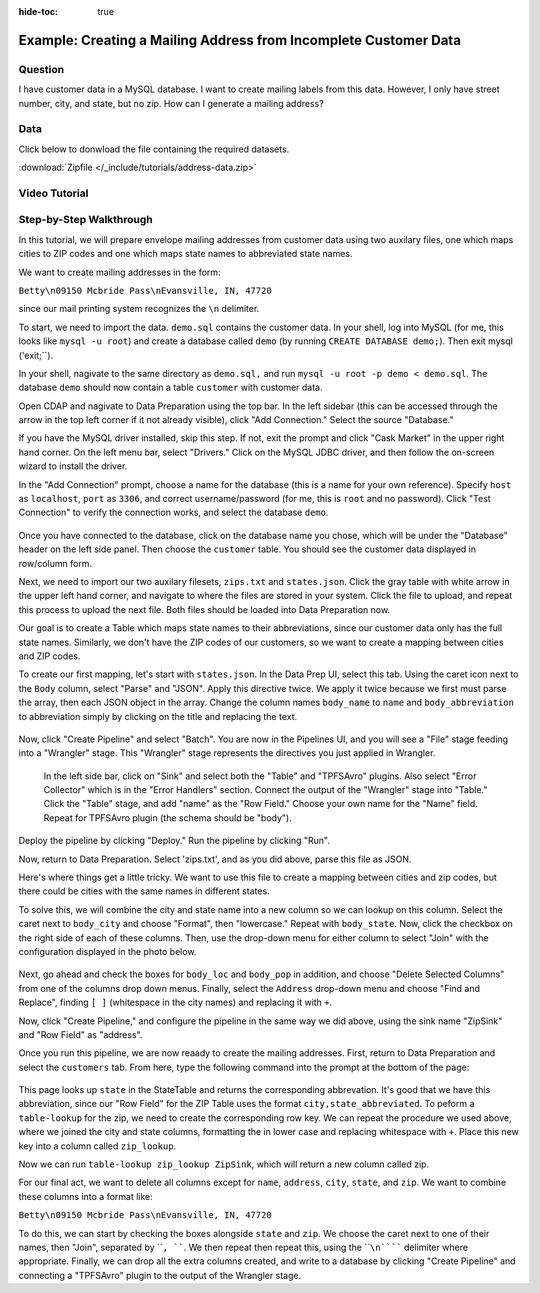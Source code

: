 .. meta::
    :author: Cask Data, Inc.
    :copyright: Copyright © 2017 Cask Data, Inc.
    :description: The CDAP User Guide: Getting Started

:hide-toc: true

=================================================================
Example: Creating a Mailing Address from Incomplete Customer Data
=================================================================

Question
--------
I have customer data in a MySQL database. I want to create mailing labels from this data. However, I only have street number, city, and state, but no zip. How can I generate a mailing address?

Data
------
Click below to donwload the file containing the required datasets.

:download:`Zipfile </_include/tutorials/address-data.zip>`

Video Tutorial
--------------
..  youtube:: ntOXeYecj7o

Step-by-Step Walkthrough
------------------------
In this tutorial, we will prepare envelope mailing addresses from customer data using two auxilary files, one which maps cities to ZIP codes and one which maps state names to abbreviated state names. 

We want to create mailing addresses in the form:

``Betty\n09150 Mcbride Pass\nEvansville, IN, 47720``	

since our mail printing system recognizes the ``\n`` delimiter.

To start, we need to import the data. ``demo.sql`` contains the customer data. In your shell, log into MySQL (for me, this looks like ``mysql -u root``) and create a database called ``demo`` (by running ``CREATE DATABASE demo;``). Then exit mysql ('exit;``).

In your shell, nagivate to the same directory as ``demo.sql,`` and run ``mysql -u root -p demo < demo.sql``. The database ``demo`` should now contain a table ``customer`` with customer data. 

Open CDAP and nagivate to Data Preparation using the top bar. In the left sidebar (this can be accessed through the arrow in the top left corner if it not already visible), click "Add Connection." Select the source "Database."

If you have the MySQL driver installed, skip this step. If not, exit the prompt and click "Cask Market" in the upper right hand corner. On the left menu bar, select "Drivers." Click on the MySQL JDBC driver, and then follow the on-screen wizard to install the driver.

In the "Add Connection" prompt, choose a name for the database (this is a name for your own reference). Specify ``host`` as ``localhost``, ``port`` as ``3306``, and correct username/password (for me, this is ``root`` and no password). Click "Test Connection" to verify the connection works, and select the database ``demo``.

.. figure:: /_images/tutorials/address/address_connect.jpeg
  :figwidth: 100%
  :width: 800px
  :align: center
  :class: bordered-image

Once you have connected to the database, click on the database name you chose, which will be under the "Database" header on the left side panel. Then choose the ``customer`` table. You should see the customer data displayed in row/column form. 

Next, we need to import our two auxilary filesets, ``zips.txt`` and ``states.json``. Click the gray table with white arrow in the upper left hand corner, and navigate to where the files are stored in your system. Click the file to upload, and repeat this process to upload the next file. Both files should be loaded into Data Preparation now. 

Our goal is to create a Table which maps state names to their abbreviations, since our customer data only has the full state names. Similarly, we don't have the ZIP codes of our customers, so we want to create a mapping between cities and ZIP codes.

To create our first mapping, let's start with ``states.json``. In the Data Prep UI, select this tab. Using the caret icon next to the ``Body`` column, select "Parse" and "JSON". Apply this directive twice. We apply it twice because we first must parse the array, then each JSON object in the array. Change the column names ``body_name`` to ``name`` and ``body_abbreviation`` to abbreviation simply by clicking on the title and replacing the text.

.. figure:: /_images/tutorials/address/address_parse_states.jpeg
  :figwidth: 100%
  :width: 800px
  :align: center
  :class: bordered-image

Now, click "Create Pipeline" and select "Batch". You are now in the Pipelines UI, and you will see a "File" stage feeding into a "Wrangler" stage. This "Wrangler" stage represents the directives you just applied in Wrangler.

 In the left side bar, click on "Sink" and select both the "Table" and "TPFSAvro" plugins. Also select "Error Collector" which is in the "Error Handlers" section. Connect the output of the "Wrangler" stage into "Table." Click the "Table" stage, and add "name" as the "Row Field." Choose your own name for the "Name" field. Repeat for TPFSAvro plugin (the schema should be "body").

.. figure:: /_images/tutorials/address/address_state_pipeline.jpeg
  :figwidth: 100%
  :width: 800px
  :align: center
  :class: bordered-image

Deploy the pipeline by clicking "Deploy." Run the pipeline by clicking "Run".

Now, return to Data Preparation. Select 'zips.txt', and as you did above, parse this file as JSON. 

Here's where things get a little tricky. We want to use this file to create a mapping between cities and zip codes, but there could be cities with the same names in different states. 

To solve this, we will combine the city and state name into a new column so we can lookup on this column. Select the caret next to ``body_city`` and choose "Format", then "lowercase." Repeat with ``body_state``. Now, click the checkbox on the right side of each of these columns. Then, use the drop-down menu for either column to select "Join" with the configuration displayed in the photo below.

.. figure:: /_images/tutorials/address/address_rowkey_zip.jpeg
  :figwidth: 100%
  :width: 800px
  :align: center
  :class: bordered-image

Next, go ahead and check the boxes for ``body_loc`` and ``body_pop`` in addition, and choose "Delete Selected Columns" from one of the columns drop down menus. Finally, select the ``Address`` drop-down menu and choose "Find and Replace", finding ``[ ]`` (whitespace in the city names)  and replacing it with ``+``.

Now, click "Create Pipeline," and configure the pipeline in the same way we did above, using the sink name "ZipSink" and "Row Field" as "address".

Once you run this pipeline, we are now reaady to create the mailing addresses. First, return to Data Preparation and select the ``customers`` tab. From here, type the following command into the prompt at the bottom of the page:

.. figure:: /_images/tutorials/address/address_state_table.jpeg
  :figwidth: 100%
  :width: 800px
  :align: center
  :class: bordered-image

This page looks up ``state`` in the StateTable and returns the corresponding abbrevation. It's good that we have this abbreviation, since our "Row Field" for the ZIP Table uses the format ``city,state_abbreviated``. To peform a ``table-lookup`` for the zip, we need to create the corresponding row key. We can repeat the procedure we used above, where we joined the city and state columns, formatting the in lower case and replacing whitespace with ``+``. Place this new key into a column called ``zip_lookup``.

Now we can run ``table-lookup zip_lookup ZipSink``, which will return a new column called zip. 

For our final act, we want to delete all columns except for ``name``, ``address``, ``city``, ``state``, and ``zip``. We want to combine these columns into a format like:

``Betty\n09150 Mcbride Pass\nEvansville, IN, 47720``	

To do this, we can start by checking the boxes alongside ``state`` and ``zip``. We choose the caret next to one of their names, then "Join", separated by ````, ````. We then repeat then repeat this, using the ````\n`````` delimiter where appropriate. Finally, we can drop all the extra columns created, and write to a database by clicking "Create Pipeline" and connecting a "TPFSAvro" plugin to the output of the Wrangler stage.